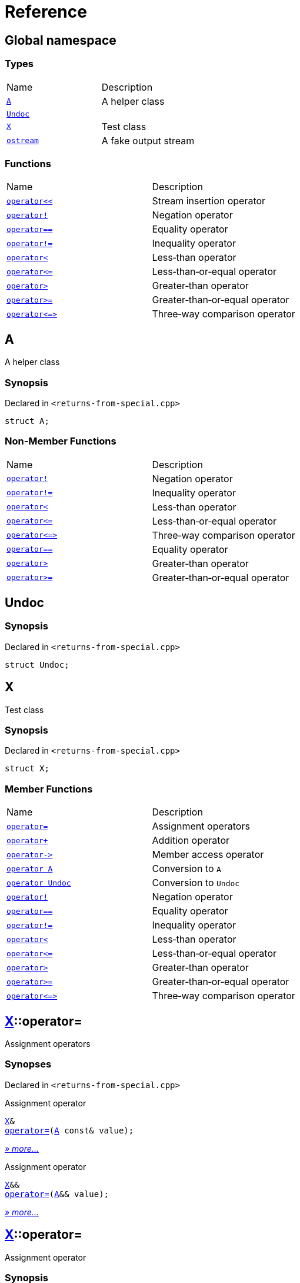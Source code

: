 = Reference
:mrdocs:

[#index]
== Global namespace

=== Types

[cols=2]
|===
| Name
| Description
| link:#A[`A`] 
| A helper class
| link:#Undoc[`Undoc`] 
| 
| link:#X[`X`] 
| Test class
| link:#ostream[`ostream`] 
| A fake output stream
|===

=== Functions

[cols=2]
|===
| Name
| Description
| link:#operator_lshift[`operator&lt;&lt;`] 
| Stream insertion operator
| link:#operator_not[`operator!`] 
| Negation operator
| link:#operator_eq[`operator&equals;&equals;`] 
| Equality operator
| link:#operator_not_eq[`operator!&equals;`] 
| Inequality operator
| link:#operator_lt[`operator&lt;`] 
| Less&hyphen;than operator
| link:#operator_le[`operator&lt;&equals;`] 
| Less&hyphen;than&hyphen;or&hyphen;equal operator
| link:#operator_gt[`operator&gt;`] 
| Greater&hyphen;than operator
| link:#operator_ge[`operator&gt;&equals;`] 
| Greater&hyphen;than&hyphen;or&hyphen;equal operator
| link:#operator_3way[`operator&lt;&equals;&gt;`] 
| Three&hyphen;way comparison operator
|===

[#A]
== A

A helper class

=== Synopsis

Declared in `&lt;returns&hyphen;from&hyphen;special&period;cpp&gt;`

[source,cpp,subs="verbatim,replacements,macros,-callouts"]
----
struct A;
----

=== Non-Member Functions

[cols=2]
|===
| Name
| Description
| link:#operator_not[`operator!`]
| Negation operator
| link:#operator_not_eq[`operator!&equals;`]
| Inequality operator
| link:#operator_lt[`operator&lt;`]
| Less&hyphen;than operator
| link:#operator_le[`operator&lt;&equals;`]
| Less&hyphen;than&hyphen;or&hyphen;equal operator
| link:#operator_3way[`operator&lt;&equals;&gt;`]
| Three&hyphen;way comparison operator
| link:#operator_eq[`operator&equals;&equals;`]
| Equality operator
| link:#operator_gt[`operator&gt;`]
| Greater&hyphen;than operator
| link:#operator_ge[`operator&gt;&equals;`]
| Greater&hyphen;than&hyphen;or&hyphen;equal operator
|===

[#Undoc]
== Undoc

=== Synopsis

Declared in `&lt;returns&hyphen;from&hyphen;special&period;cpp&gt;`

[source,cpp,subs="verbatim,replacements,macros,-callouts"]
----
struct Undoc;
----

[#X]
== X

Test class

=== Synopsis

Declared in `&lt;returns&hyphen;from&hyphen;special&period;cpp&gt;`

[source,cpp,subs="verbatim,replacements,macros,-callouts"]
----
struct X;
----

=== Member Functions

[cols=2]
|===
| Name
| Description
| link:#X-operator_assign-0a[`operator&equals;`] 
| Assignment operators
| link:#X-operator_plus[`operator&plus;`] 
| Addition operator
| link:#X-operator_ptr[`operator&hyphen;&gt;`] 
| Member access operator
| link:#X-2conversion-00[`operator A`] 
| Conversion to `A`
| link:#X-2conversion-03[`operator Undoc`] 
| Conversion to `Undoc`
| link:#X-operator_not[`operator!`] 
| Negation operator
| link:#X-operator_eq[`operator&equals;&equals;`] 
| Equality operator
| link:#X-operator_not_eq[`operator!&equals;`] 
| Inequality operator
| link:#X-operator_lt[`operator&lt;`] 
| Less&hyphen;than operator
| link:#X-operator_le[`operator&lt;&equals;`] 
| Less&hyphen;than&hyphen;or&hyphen;equal operator
| link:#X-operator_gt[`operator&gt;`] 
| Greater&hyphen;than operator
| link:#X-operator_ge[`operator&gt;&equals;`] 
| Greater&hyphen;than&hyphen;or&hyphen;equal operator
| link:#X-operator_3way[`operator&lt;&equals;&gt;`] 
| Three&hyphen;way comparison operator
|===

[#X-operator_assign-0a]
== link:#X[X]::operator&equals;

Assignment operators

=== Synopses

Declared in `&lt;returns&hyphen;from&hyphen;special&period;cpp&gt;`

Assignment operator


[source,cpp,subs="verbatim,replacements,macros,-callouts"]
----
link:#X[X]&
link:#X-operator_assign-0d[operator&equals;](link:#A[A] const& value);
----

[.small]#link:#X-operator_assign-0d[_» more&period;&period;&period;_]#

Assignment operator


[source,cpp,subs="verbatim,replacements,macros,-callouts"]
----
link:#X[X]&&
link:#X-operator_assign-07[operator&equals;](link:#A[A]&& value);
----

[.small]#link:#X-operator_assign-07[_» more&period;&period;&period;_]#

[#X-operator_assign-0d]
== link:#X[X]::operator&equals;

Assignment operator

=== Synopsis

Declared in `&lt;returns&hyphen;from&hyphen;special&period;cpp&gt;`

[source,cpp,subs="verbatim,replacements,macros,-callouts"]
----
link:#X[X]&
operator&equals;(link:#A[A] const& value);
----

=== Return Value

Reference to the current object

=== Parameters

[cols=2]
|===
| Name
| Description
| *value*
| The object to copy assign from
|===

[#X-operator_assign-07]
== link:#X[X]::operator&equals;

Assignment operator

=== Synopsis

Declared in `&lt;returns&hyphen;from&hyphen;special&period;cpp&gt;`

[source,cpp,subs="verbatim,replacements,macros,-callouts"]
----
link:#X[X]&&
operator&equals;(link:#A[A]&& value);
----

=== Return Value

Rvalue reference to the current object

=== Parameters

[cols=2]
|===
| Name
| Description
| *value*
| The object to move assign from
|===

[#X-operator_plus]
== link:#X[X]::operator&plus;

Addition operator

=== Synopsis

Declared in `&lt;returns&hyphen;from&hyphen;special&period;cpp&gt;`

[source,cpp,subs="verbatim,replacements,macros,-callouts"]
----
link:#X[X]
operator&plus;(link:#X[X] const& rhs) const;
----

=== Return Value

Another instance of the object

=== Parameters

[cols=2]
|===
| Name
| Description
| *rhs*
| The right operand
|===

[#X-operator_ptr]
== link:#X[X]::operator&hyphen;&gt;

Member access operator

=== Synopsis

Declared in `&lt;returns&hyphen;from&hyphen;special&period;cpp&gt;`

[source,cpp,subs="verbatim,replacements,macros,-callouts"]
----
link:#X[X]*
operator&hyphen;&gt;();
----

=== Return Value

Pointer to the current object

[#X-2conversion-00]
== link:#X[X]::operator link:#A[A]

Conversion to `A`

=== Synopsis

Declared in `&lt;returns&hyphen;from&hyphen;special&period;cpp&gt;`

[source,cpp,subs="verbatim,replacements,macros,-callouts"]
----
operator link:#A[A]() const;
----

=== Return Value

A helper class

[#X-2conversion-03]
== link:#X[X]::operator link:#Undoc[Undoc]

Conversion to `Undoc`

=== Synopsis

Declared in `&lt;returns&hyphen;from&hyphen;special&period;cpp&gt;`

[source,cpp,subs="verbatim,replacements,macros,-callouts"]
----
operator link:#Undoc[Undoc]() const;
----

=== Return Value

The object converted to `Undoc`

[#X-operator_not]
== link:#X[X]::operator!

Negation operator

=== Synopsis

Declared in `&lt;returns&hyphen;from&hyphen;special&period;cpp&gt;`

[source,cpp,subs="verbatim,replacements,macros,-callouts"]
----
bool
operator!() const;
----

=== Return Value

`true` if the object is falsy, `false` otherwise

[#X-operator_eq]
== link:#X[X]::operator&equals;&equals;

Equality operator

=== Synopsis

Declared in `&lt;returns&hyphen;from&hyphen;special&period;cpp&gt;`

[source,cpp,subs="verbatim,replacements,macros,-callouts"]
----
bool
operator&equals;&equals;(link:#X[X] const& rhs) const;
----

=== Return Value

`true` if the objects are equal, `false` otherwise

=== Parameters

[cols=2]
|===
| Name
| Description
| *rhs*
| The right operand
|===

[#X-operator_not_eq]
== link:#X[X]::operator!&equals;

Inequality operator

=== Synopsis

Declared in `&lt;returns&hyphen;from&hyphen;special&period;cpp&gt;`

[source,cpp,subs="verbatim,replacements,macros,-callouts"]
----
bool
operator!&equals;(link:#X[X] const& rhs) const;
----

=== Return Value

`true` if the objects are not equal, `false` otherwise

=== Parameters

[cols=2]
|===
| Name
| Description
| *rhs*
| The right operand
|===

[#X-operator_lt]
== link:#X[X]::operator&lt;

Less&hyphen;than operator

=== Synopsis

Declared in `&lt;returns&hyphen;from&hyphen;special&period;cpp&gt;`

[source,cpp,subs="verbatim,replacements,macros,-callouts"]
----
bool
operator&lt;(link:#X[X] const& rhs) const;
----

=== Return Value

`true` if the left object is less than the right object, `false` otherwise

=== Parameters

[cols=2]
|===
| Name
| Description
| *rhs*
| The right operand
|===

[#X-operator_le]
== link:#X[X]::operator&lt;&equals;

Less&hyphen;than&hyphen;or&hyphen;equal operator

=== Synopsis

Declared in `&lt;returns&hyphen;from&hyphen;special&period;cpp&gt;`

[source,cpp,subs="verbatim,replacements,macros,-callouts"]
----
bool
operator&lt;&equals;(link:#X[X] const& rhs) const;
----

=== Return Value

`true` if the left object is less than or equal to the right object, `false` otherwise

=== Parameters

[cols=2]
|===
| Name
| Description
| *rhs*
| The right operand
|===

[#X-operator_gt]
== link:#X[X]::operator&gt;

Greater&hyphen;than operator

=== Synopsis

Declared in `&lt;returns&hyphen;from&hyphen;special&period;cpp&gt;`

[source,cpp,subs="verbatim,replacements,macros,-callouts"]
----
bool
operator&gt;(link:#X[X] const& rhs) const;
----

=== Return Value

`true` if the left object is greater than the right object, `false` otherwise

=== Parameters

[cols=2]
|===
| Name
| Description
| *rhs*
| The right operand
|===

[#X-operator_ge]
== link:#X[X]::operator&gt;&equals;

Greater&hyphen;than&hyphen;or&hyphen;equal operator

=== Synopsis

Declared in `&lt;returns&hyphen;from&hyphen;special&period;cpp&gt;`

[source,cpp,subs="verbatim,replacements,macros,-callouts"]
----
bool
operator&gt;&equals;(link:#X[X] const& rhs) const;
----

=== Return Value

`true` if the left object is greater than or equal to the right object, `false` otherwise

=== Parameters

[cols=2]
|===
| Name
| Description
| *rhs*
| The right operand
|===

[#X-operator_3way]
== link:#X[X]::operator&lt;&equals;&gt;

Three&hyphen;way comparison operator

=== Synopsis

Declared in `&lt;returns&hyphen;from&hyphen;special&period;cpp&gt;`

[source,cpp,subs="verbatim,replacements,macros,-callouts"]
----
auto
operator&lt;&equals;&gt;(link:#X[X] const& rhs) const;
----

=== Return Value

The relative order of the objects

=== Parameters

[cols=2]
|===
| Name
| Description
| *rhs*
| The right operand
|===

[#ostream]
== ostream

A fake output stream

=== Synopsis

Declared in `&lt;returns&hyphen;from&hyphen;special&period;cpp&gt;`

[source,cpp,subs="verbatim,replacements,macros,-callouts"]
----
struct ostream;
----

=== Non-Member Functions

[cols=2]
|===
| Name
| Description
| link:#operator_lshift[`operator&lt;&lt;`]
| Stream insertion operator
|===

[#operator_lshift]
== operator&lt;&lt;

Stream insertion operator

=== Synopsis

Declared in `&lt;returns&hyphen;from&hyphen;special&period;cpp&gt;`

[source,cpp,subs="verbatim,replacements,macros,-callouts"]
----
link:#ostream[ostream]&
operator&lt;&lt;(
    link:#ostream[ostream]& os,
    link:#A[A] const& value);
----

=== Return Value

Reference to the current output stream

=== Parameters

[cols=2]
|===
| Name
| Description
| *os*
| An output stream
| *value*
| The object to output
|===

[#operator_not]
== operator!

Negation operator

=== Synopsis

Declared in `&lt;returns&hyphen;from&hyphen;special&period;cpp&gt;`

[source,cpp,subs="verbatim,replacements,macros,-callouts"]
----
bool
operator!(link:#A[A] const& value);
----

=== Return Value

`true` if the object is falsy, `false` otherwise

=== Parameters

[cols=2]
|===
| Name
| Description
| *value*
| The operand
|===

[#operator_eq]
== operator&equals;&equals;

Equality operator

=== Synopsis

Declared in `&lt;returns&hyphen;from&hyphen;special&period;cpp&gt;`

[source,cpp,subs="verbatim,replacements,macros,-callouts"]
----
bool
operator&equals;&equals;(
    link:#A[A] const& lhs,
    link:#A[A] const& rhs);
----

=== Return Value

`true` if the objects are equal, `false` otherwise

=== Parameters

[cols=2]
|===
| Name
| Description
| *lhs*
| The left operand
| *rhs*
| The right operand
|===

[#operator_not_eq]
== operator!&equals;

Inequality operator

=== Synopsis

Declared in `&lt;returns&hyphen;from&hyphen;special&period;cpp&gt;`

[source,cpp,subs="verbatim,replacements,macros,-callouts"]
----
bool
operator!&equals;(
    link:#A[A] const& lhs,
    link:#A[A] const& rhs);
----

=== Return Value

`true` if the objects are not equal, `false` otherwise

=== Parameters

[cols=2]
|===
| Name
| Description
| *lhs*
| The left operand
| *rhs*
| The right operand
|===

[#operator_lt]
== operator&lt;

Less&hyphen;than operator

=== Synopsis

Declared in `&lt;returns&hyphen;from&hyphen;special&period;cpp&gt;`

[source,cpp,subs="verbatim,replacements,macros,-callouts"]
----
bool
operator&lt;(
    link:#A[A] const& lhs,
    link:#A[A] const& rhs);
----

=== Return Value

`true` if the left object is less than the right object, `false` otherwise

=== Parameters

[cols=2]
|===
| Name
| Description
| *lhs*
| The left operand
| *rhs*
| The right operand
|===

[#operator_le]
== operator&lt;&equals;

Less&hyphen;than&hyphen;or&hyphen;equal operator

=== Synopsis

Declared in `&lt;returns&hyphen;from&hyphen;special&period;cpp&gt;`

[source,cpp,subs="verbatim,replacements,macros,-callouts"]
----
bool
operator&lt;&equals;(
    link:#A[A] const& lhs,
    link:#A[A] const& rhs);
----

=== Return Value

`true` if the left object is less than or equal to the right object, `false` otherwise

=== Parameters

[cols=2]
|===
| Name
| Description
| *lhs*
| The left operand
| *rhs*
| The right operand
|===

[#operator_gt]
== operator&gt;

Greater&hyphen;than operator

=== Synopsis

Declared in `&lt;returns&hyphen;from&hyphen;special&period;cpp&gt;`

[source,cpp,subs="verbatim,replacements,macros,-callouts"]
----
bool
operator&gt;(
    link:#A[A] const& lhs,
    link:#A[A] const& rhs);
----

=== Return Value

`true` if the left object is greater than the right object, `false` otherwise

=== Parameters

[cols=2]
|===
| Name
| Description
| *lhs*
| The left operand
| *rhs*
| The right operand
|===

[#operator_ge]
== operator&gt;&equals;

Greater&hyphen;than&hyphen;or&hyphen;equal operator

=== Synopsis

Declared in `&lt;returns&hyphen;from&hyphen;special&period;cpp&gt;`

[source,cpp,subs="verbatim,replacements,macros,-callouts"]
----
bool
operator&gt;&equals;(
    link:#A[A] const& lhs,
    link:#A[A] const& rhs);
----

=== Return Value

`true` if the left object is greater than or equal to the right object, `false` otherwise

=== Parameters

[cols=2]
|===
| Name
| Description
| *lhs*
| The left operand
| *rhs*
| The right operand
|===

[#operator_3way]
== operator&lt;&equals;&gt;

Three&hyphen;way comparison operator

=== Synopsis

Declared in `&lt;returns&hyphen;from&hyphen;special&period;cpp&gt;`

[source,cpp,subs="verbatim,replacements,macros,-callouts"]
----
auto
operator&lt;&equals;&gt;(
    link:#A[A] const& lhs,
    link:#A[A] const& rhs);
----

=== Return Value

The relative order of the objects

=== Parameters

[cols=2]
|===
| Name
| Description
| *lhs*
| The left operand
| *rhs*
| The right operand
|===


[.small]#Created with https://www.mrdocs.com[MrDocs]#
